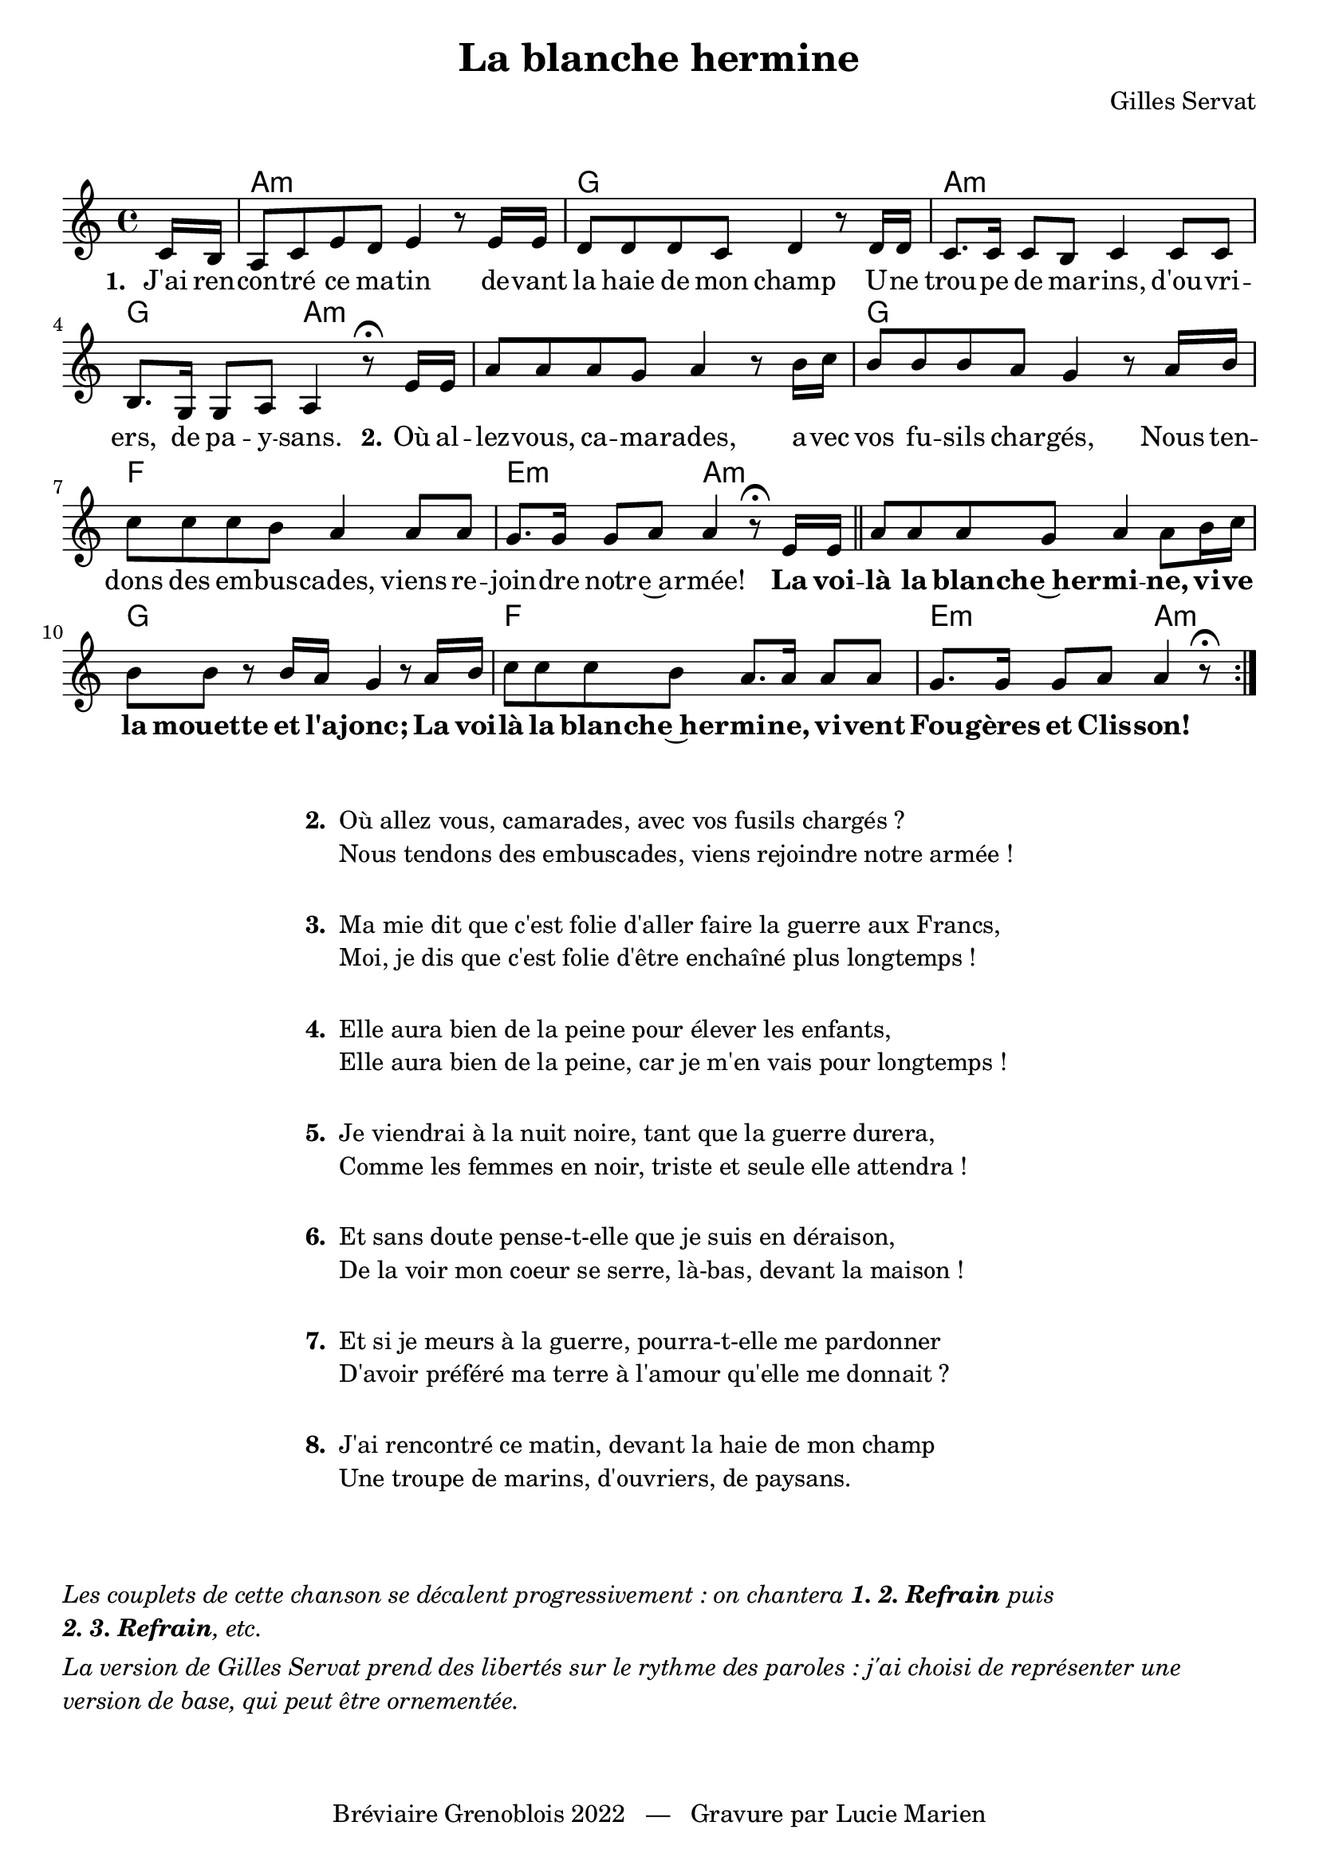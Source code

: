 \version "2.23.4"

\header {
    title = "La blanche hermine"
    composer = "Gilles Servat"
    tagline = "Bréviaire Grenoblois 2022   —   Gravure par Lucie Marien"
}

\markup { \vspace #1.5 }

music = {
    \new Voice = "default" { \relative c' {
        \key a \minor 
        \partial 8 \repeat volta 7 {
            c16 b a8 c e d e4 r8 16 16 d8 8 8 c d4 r8 16 16
            c8. 16 8 b8 c4 8 8 b8. g16 8 a a4 r8\fermata e'16 16 
            a8 8 8 g a4 r8 b16 c b8 8 8 a g4 r8 a16 b
            c8 8 8 b a4 8 8 g8. 16 8 a a4 r8\fermata e16 16 \bar "||"
            a8 8 8 g a4 8 b16 c b8 8 r b16 a g4 r8 a16 b
            c8 8 8 b a8. 16 8 8 g8. 16 8 a a4 \tweak X-offset #2 r8\fermata s8
        }
    }}
}

paroles = {
    \new Lyrics \lyricsto "default" {
        \set stanza = "1. "
        J'ai ren -- con -- tré ce ma -- tin de -- vant la haie de mon champ
        U -- ne trou -- pe de ma -- rins, d'ou -- vri -- ers, de pa -- y -- sans.
        \set stanza = "2."
        Où al -- lez -- vous, ca -- ma -- rades, a -- vec vos fu -- sils char -- gés,
        Nous ten -- dons des em -- bus -- cades, viens re -- join -- dre notr -- e~a -- rmée!
        \override LyricText.font-series = #'bold La voi -- là la blan -- che~her -- mi -- ne, vi -- ve la mouette et l'a -- jonc;
        La voi -- là la blan -- che~her -- mi -- ne, vi -- vent Fou -- gères et Clis -- son! 
    }
}

\score {
    <<
        \chords {
            s8 a2:m s g s a:m s g a:m
            s s g s f s e:m a:m
            s s g s f s e:m a:m
        }
        \music
        \paroles
    >>
    
    \layout { indent = #0 }
}

\markup { \vspace #1.5 }

\markup {
    \fill-line {
        \column {
            \line { \bold "2. "
                \column {
                    \line { "Où allez vous, camarades, avec vos fusils chargés ?" }
                    \line { "Nous tendons des embuscades, viens rejoindre notre armée !" }
                }
            }
            \combine \null \vspace #1
            \line { \bold "3. "
                \column { 
                    \line { "Ma mie dit que c'est folie d'aller faire la guerre aux Francs," }
                    \line { "Moi, je dis que c'est folie d'être enchaîné plus longtemps !" }
                }
            }
            \combine \null \vspace #1
            \line { \bold "4. "
                \column {
                    \line { "Elle aura bien de la peine pour élever les enfants," }
                    \line { "Elle aura bien de la peine, car je m'en vais pour longtemps !" }
                }
            }
            \combine \null \vspace #1
            \line { \bold "5. "
                \column { 
                    \line { "Je viendrai à la nuit noire, tant que la guerre durera," }
                    \line { "Comme les femmes en noir, triste et seule elle attendra !" }
                }
            }
            \combine \null \vspace #1
            \line { \bold "6. "
                \column {
                    \line { "Et sans doute pense-t-elle que je suis en déraison," }
                    \line { "De la voir mon coeur se serre, là-bas, devant la maison !" }
                }
            }
            \combine \null \vspace #1
            \line { \bold "7. "
                \column {
                    \line { "Et si je meurs à la guerre, pourra-t-elle me pardonner" }
                    \line { "D'avoir préféré ma terre à l'amour qu'elle me donnait ?" }
                }
            }
                        \combine \null \vspace #1
            \line { \bold "8. "
                \column {
                    \line { "J'ai rencontré ce matin, devant la haie de mon champ" }
                    \line { "Une troupe de marins, d'ouvriers, de paysans." }
                }
            }
        }
    }
}

\markup { \vspace #2.5 }
\markup { \column {
    \wordwrap \italic { Les couplets de cette chanson se décalent progressivement : on chantera \bold "1. 2. Refrain" \italic "puis" \concat { \bold "2. 3. Refrain" \italic ", etc." } }
    \vspace #0.5
    \wordwrap \italic { La version de Gilles Servat prend des libertés sur le rythme des paroles : j'ai choisi de représenter une version de base, qui peut être ornementée. }
}}